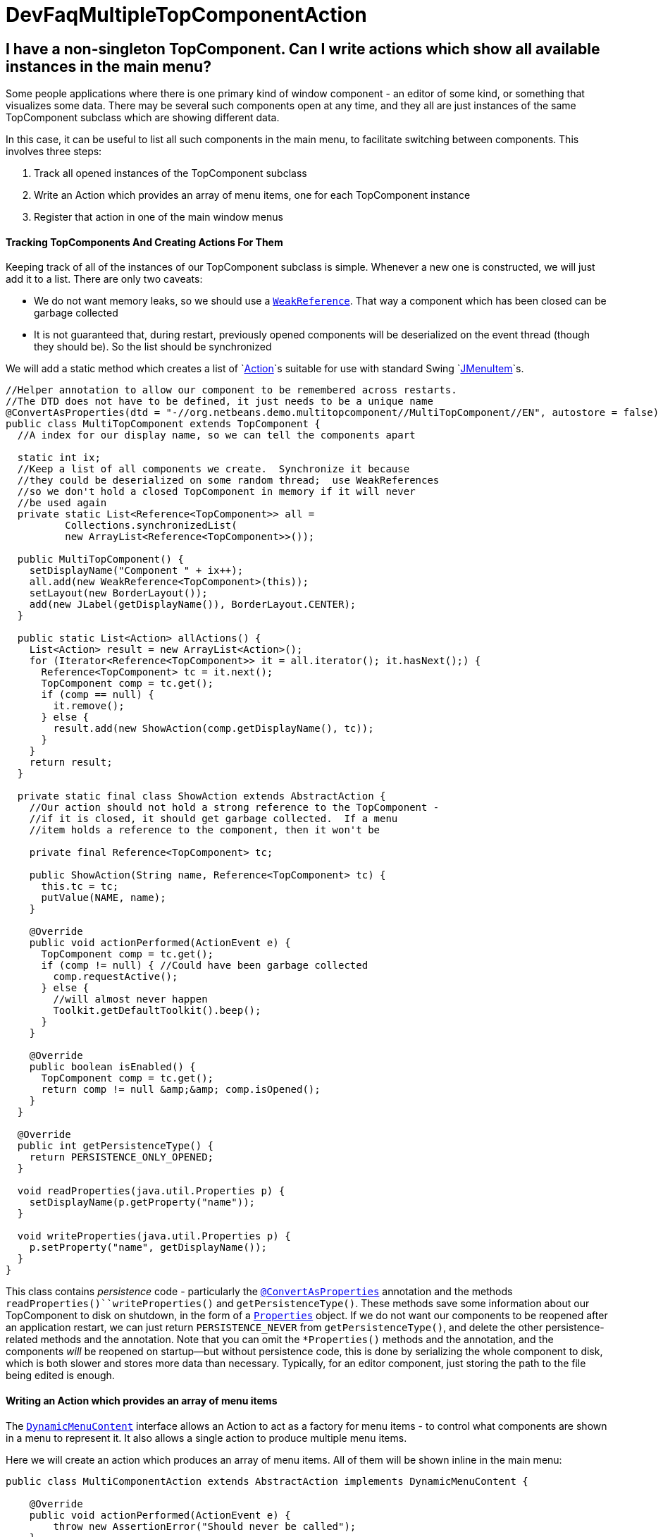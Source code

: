 // 
//     Licensed to the Apache Software Foundation (ASF) under one
//     or more contributor license agreements.  See the NOTICE file
//     distributed with this work for additional information
//     regarding copyright ownership.  The ASF licenses this file
//     to you under the Apache License, Version 2.0 (the
//     "License"); you may not use this file except in compliance
//     with the License.  You may obtain a copy of the License at
// 
//       http://www.apache.org/licenses/LICENSE-2.0
// 
//     Unless required by applicable law or agreed to in writing,
//     software distributed under the License is distributed on an
//     "AS IS" BASIS, WITHOUT WARRANTIES OR CONDITIONS OF ANY
//     KIND, either express or implied.  See the License for the
//     specific language governing permissions and limitations
//     under the License.
//

= DevFaqMultipleTopComponentAction
:jbake-type: wiki
:jbake-tags: wiki, devfaq, needsreview
:jbake-status: published

== I have a non-singleton TopComponent. Can I write actions which show all available instances in the main menu?

Some people applications where there is one primary kind of window component - an editor of some kind, or something that visualizes some data.  There may be several such components open at any time, and they all are just instances of the same TopComponent subclass which are showing different data.

In this case, it can be useful to list all such components in the main menu, to facilitate switching between components.  This involves three steps:

1. Track all opened instances of the TopComponent subclass
2. Write an Action which provides an array of menu items, one for each TopComponent instance
3. Register that action in one of the main window menus

==== Tracking TopComponents And Creating Actions For Them

Keeping track of all of the instances of our TopComponent subclass is simple.  Whenever a new one is constructed, we will just add it to a list.  There are only two caveats:

* We do not want memory leaks, so we should use a `link:http://java.sun.com/javase/6/docs/api/java/lang/ref/WeakReference.html[WeakReference]`.  That way a component which has been closed can be garbage collected
* It is not guaranteed that, during restart, previously opened components will be deserialized on the event thread (though they should be).  So the list should be synchronized

We will add a static method which creates a list of `link:http://java.sun.com/javase/6/docs/api/javax/swing/Action.html[Action]`s suitable for use with standard Swing `link:http://java.sun.com/javase/6/docs/api/javax/swing/JMenuItem.html[JMenuItem]`s.

[source,java]
----

//Helper annotation to allow our component to be remembered across restarts.
//The DTD does not have to be defined, it just needs to be a unique name
@ConvertAsProperties(dtd = "-//org.netbeans.demo.multitopcomponent//MultiTopComponent//EN", autostore = false)
public class MultiTopComponent extends TopComponent {
  //A index for our display name, so we can tell the components apart

  static int ix;
  //Keep a list of all components we create.  Synchronize it because
  //they could be deserialized on some random thread;  use WeakReferences
  //so we don't hold a closed TopComponent in memory if it will never
  //be used again
  private static List<Reference<TopComponent>> all =
          Collections.synchronizedList(
          new ArrayList<Reference<TopComponent>>());

  public MultiTopComponent() {
    setDisplayName("Component " + ix++);
    all.add(new WeakReference<TopComponent>(this));
    setLayout(new BorderLayout());
    add(new JLabel(getDisplayName()), BorderLayout.CENTER);
  }

  public static List<Action> allActions() {
    List<Action> result = new ArrayList<Action>();
    for (Iterator<Reference<TopComponent>> it = all.iterator(); it.hasNext();) {
      Reference<TopComponent> tc = it.next();
      TopComponent comp = tc.get();
      if (comp == null) {
        it.remove();
      } else {
        result.add(new ShowAction(comp.getDisplayName(), tc));
      }
    }
    return result;
  }

  private static final class ShowAction extends AbstractAction {
    //Our action should not hold a strong reference to the TopComponent -
    //if it is closed, it should get garbage collected.  If a menu
    //item holds a reference to the component, then it won't be

    private final Reference<TopComponent> tc;

    public ShowAction(String name, Reference<TopComponent> tc) {
      this.tc = tc;
      putValue(NAME, name);
    }

    @Override
    public void actionPerformed(ActionEvent e) {
      TopComponent comp = tc.get();
      if (comp != null) { //Could have been garbage collected
        comp.requestActive();
      } else {
        //will almost never happen
        Toolkit.getDefaultToolkit().beep();
      }
    }

    @Override
    public boolean isEnabled() {
      TopComponent comp = tc.get();
      return comp != null &amp;&amp; comp.isOpened();
    }
  }

  @Override
  public int getPersistenceType() {
    return PERSISTENCE_ONLY_OPENED;
  }

  void readProperties(java.util.Properties p) {
    setDisplayName(p.getProperty("name"));
  }

  void writeProperties(java.util.Properties p) {
    p.setProperty("name", getDisplayName());
  }
}
----

This class contains _persistence_ code - particularly the `link:http://bits.netbeans.org/dev/javadoc/org-netbeans-modules-settings/org/netbeans/api/settings/ConvertAsProperties.html[@ConvertAsProperties]` annotation and the methods `readProperties()``writeProperties()` and `getPersistenceType()`.  These methods save some information about our TopComponent to disk on shutdown, in the form of a `link:http://java.sun.com/javase/6/docs/api/java/util/Properties.html[Properties]` object.  If we do not want our components to be reopened after an application restart, we can just return `PERSISTENCE_NEVER` from `getPersistenceType()`, and delete the other persistence-related methods and the annotation.  Note that you can omit the `*Properties()` methods and the annotation, and the components _will_ be reopened on startup&mdash;but without persistence code, this is done by serializing the whole component to disk, which is both slower and stores more data than necessary.  Typically, for an editor component, just storing the path to the file being edited is enough.

==== Writing an Action which provides an array of menu items

The `link:http://bits.netbeans.org/dev/javadoc/org-openide-awt/org/openide/awt/DynamicMenuContent.html[DynamicMenuContent]` interface allows an Action to act as a factory for menu items - to control what components are shown in a menu to represent it.  It also allows a single action to produce multiple menu items.

Here we will create an action which produces an array of menu items.  All of them will be shown inline in the main menu:

[source,java]
----

public class MultiComponentAction extends AbstractAction implements DynamicMenuContent {

    @Override
    public void actionPerformed(ActionEvent e) {
        throw new AssertionError("Should never be called");
    }

    @Override
    public JComponent[] getMenuPresenters() {
        List<Action> actions = MultiTopComponent.allActions();
        List<JComponent> result = new ArrayList<JComponent>(actions.size());
        for (Action a : actions) {
            result.add (new JMenuItem(a));
        }
        return result.toArray(new JComponent[result.size()]);
    }

    @Override
    public JComponent[] synchMenuPresenters(JComponent[] jcs) {
        //We could iterate all of our JMenuItems from the previous call to
        //getMenuPresenters() here, weed out those for dead TopComponents and
        //add entries for newly created TopComponents here
        return getMenuPresenters();
    }
}
----

This will create an _inline_ array of menu items, not a submenu.  If you want a submenu instead, then implement `getMenuPresenters()` as follows:

[source,java]
----

        List<Action> actions = MultiTopComponent.allActions();
        JMenu menu = new JMenu("Multi TopComponents");
        for (Action a : actions) {
            menu.add (a);
        }
        return new JComponent[] { menu };
----

==== Registering The Action

Now we just need to actually add our multi-item action to the main menu, by registering it in our module's link:DevFaqModulesLayerFile[XML layer].

In this example, we register it in the `Actions/Window` folder and then create a link in the Window menu folder using a link:DevFaqDotShadowFiles[.shadow file].  Note that we could simply put the link:DevFaqInstanceDataObject[.instance file] directly in the `Menu/Window` folder, but this approach is the preferred practice:

[source,java]
----

&amp;lt;?xml version=&amp;quot;1.0&amp;quot; encoding=&amp;quot;UTF-8&amp;quot;?&amp;gt;
&amp;lt;!DOCTYPE filesystem PUBLIC 
     &amp;quot;-//NetBeans//DTD Filesystem 1.1//EN&amp;quot; 
     &amp;quot;http://www.netbeans.org/dtds/filesystem-1_1.dtd&amp;quot;&amp;gt;
&amp;lt;filesystem&amp;gt;
    &amp;lt;folder name=&amp;quot;Actions&amp;quot;&amp;gt;
        &amp;lt;folder name=&amp;quot;Window&amp;quot;&amp;gt;
            &amp;lt;file name=&amp;quot;org-netbeans-demo-multitopcomponent-MultiComponentAction.instance&amp;quot;&amp;gt;
                &amp;lt;attr name=&amp;quot;position&amp;quot; intvalue=&amp;quot;230&amp;quot;/&amp;gt;
            &amp;lt;/file&amp;gt;
        &amp;lt;/folder&amp;gt;
    &amp;lt;/folder&amp;gt;
    &amp;lt;folder name=&amp;quot;Menu&amp;quot;&amp;gt;
        &amp;lt;folder name=&amp;quot;Window&amp;quot;&amp;gt;
            &amp;lt;!-- This is the action that actually shows all available components --&amp;gt;
            &amp;lt;file name=&amp;quot;MultiComponent.shadow&amp;quot;&amp;gt;
                &amp;lt;attr name=&amp;quot;position&amp;quot; intvalue=&amp;quot;230&amp;quot;/&amp;gt;
                &amp;lt;attr name=&amp;quot;originalFile&amp;quot; 
                stringvalue=&amp;quot;Actions/Window/org-netbeans-demo-multitopcomponent-MultiComponentAction.instance&amp;quot;/&amp;gt;
            &amp;lt;/file&amp;gt;
        &amp;lt;/folder&amp;gt;
    &amp;lt;/folder&amp;gt;
&amp;lt;/filesystem&amp;gt;
----

=== Apache Migration Information

The content in this page was kindly donated by Oracle Corp. to the
Apache Software Foundation.

This page was exported from link:http://wiki.netbeans.org/DevFaqMultipleTopComponentAction[http://wiki.netbeans.org/DevFaqMultipleTopComponentAction] , 
that was last modified by NetBeans user Tboudreau 
on 2010-03-11T15:01:05Z.


*NOTE:* This document was automatically converted to the AsciiDoc format on 2018-01-26, and needs to be reviewed.
